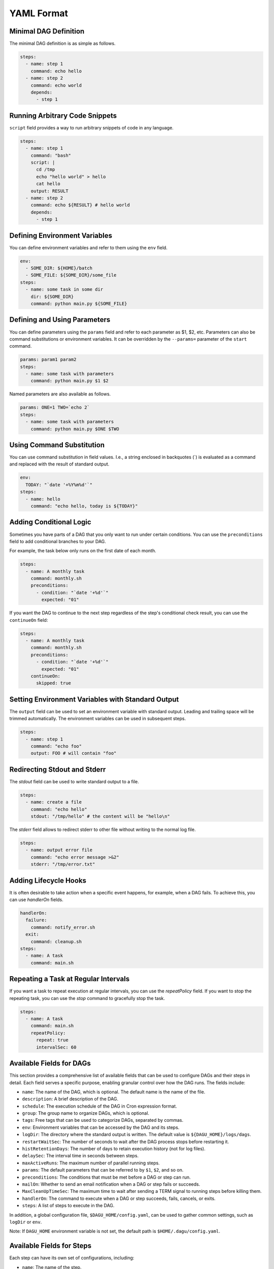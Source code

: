 YAML Format
============

Minimal DAG Definition
-----------------------

The minimal DAG definition is as simple as follows.

.. code-block:: yaml

    steps:
      - name: step 1
        command: echo hello
      - name: step 2
        command: echo world
        depends:
          - step 1

Running Arbitrary Code Snippets
-------------------------------

``script`` field provides a way to run arbitrary snippets of code in any language.

.. code-block:: yaml

    steps:
      - name: step 1
        command: "bash"
        script: |
          cd /tmp
          echo "hello world" > hello
          cat hello
        output: RESULT
      - name: step 2
        command: echo ${RESULT} # hello world
        depends:
          - step 1

Defining Environment Variables
-------------------------------

You can define environment variables and refer to them using the ``env`` field.

.. code-block:: yaml

    env:
      - SOME_DIR: ${HOME}/batch
      - SOME_FILE: ${SOME_DIR}/some_file 
    steps:
      - name: some task in some dir
        dir: ${SOME_DIR}
        command: python main.py ${SOME_FILE}

Defining and Using Parameters
------------------------------

You can define parameters using the ``params`` field and refer to each parameter as $1, $2, etc. Parameters can also be command substitutions or environment variables. It can be overridden by the ``--params=`` parameter of the ``start`` command.

.. code-block:: yaml

    params: param1 param2
    steps:
      - name: some task with parameters
        command: python main.py $1 $2

Named parameters are also available as follows.

.. code-block:: yaml

    params: ONE=1 TWO=`echo 2`
    steps:
      - name: some task with parameters
        command: python main.py $ONE $TWO

Using Command Substitution
--------------------------

You can use command substitution in field values. I.e., a string enclosed in backquotes (`) is evaluated as a command and replaced with the result of standard output.

.. code-block:: yaml

    env:
      TODAY: "`date '+%Y%m%d'`"
    steps:
      - name: hello
        command: "echo hello, today is ${TODAY}"

Adding Conditional Logic
------------------------

Sometimes you have parts of a DAG that you only want to run under certain conditions. You can use the ``preconditions`` field to add conditional branches to your DAG.

For example, the task below only runs on the first date of each month.

.. code-block:: yaml

    steps:
      - name: A monthly task
        command: monthly.sh
        preconditions:
          - condition: "`date '+%d'`"
            expected: "01"

If you want the DAG to continue to the next step regardless of the step's conditional check result, you can use the ``continueOn`` field:

.. code-block:: yaml

    steps:
      - name: A monthly task
        command: monthly.sh
        preconditions:
          - condition: "`date '+%d'`"
            expected: "01"
        continueOn:
          skipped: true

Setting Environment Variables with Standard Output
---------------------------------------------------

The ``output`` field can be used to set an environment variable with standard output. Leading and trailing space will be trimmed automatically. The environment variables can be used in subsequent steps.

.. code-block:: yaml

    steps:
      - name: step 1
        command: "echo foo"
        output: FOO # will contain "foo"

Redirecting Stdout and Stderr
-----------------------------

The `stdout` field can be used to write standard output to a file.

.. code-block:: yaml

   steps:
     - name: create a file
       command: "echo hello"
       stdout: "/tmp/hello" # the content will be "hello\n"

The `stderr` field allows to redirect stderr to other file without writing to the normal log file.

.. code-block:: yaml

   steps:
     - name: output error file
       command: "echo error message >&2"
       stderr: "/tmp/error.txt"


Adding Lifecycle Hooks
----------------------

It is often desirable to take action when a specific event happens, for example, when a DAG fails. To achieve this, you can use `handlerOn` fields.

.. code-block:: yaml

   handlerOn:
     failure:
       command: notify_error.sh
     exit:
       command: cleanup.sh
   steps:
     - name: A task
       command: main.sh

Repeating a Task at Regular Intervals
-------------------------------------

If you want a task to repeat execution at regular intervals, you can use the `repeatPolicy` field. If you want to stop the repeating task, you can use the `stop` command to gracefully stop the task.

.. code-block:: yaml

   steps:
     - name: A task
       command: main.sh
       repeatPolicy:
         repeat: true
         intervalSec: 60

Available Fields for DAGs
-------------------------

This section provides a comprehensive list of available fields that can be used to configure DAGs and their steps in detail. Each field serves a specific purpose, enabling granular control over how the DAG runs. The fields include:

- ``name``: The name of the DAG, which is optional. The default name is the name of the file.
- ``description``: A brief description of the DAG.
- ``schedule``: The execution schedule of the DAG in Cron expression format.
- ``group``: The group name to organize DAGs, which is optional.
- ``tags``: Free tags that can be used to categorize DAGs, separated by commas.
- ``env``: Environment variables that can be accessed by the DAG and its steps.
- ``logDir``: The directory where the standard output is written. The default value is ``${DAGU_HOME}/logs/dags``.
- ``restartWaitSec``: The number of seconds to wait after the DAG process stops before restarting it.
- ``histRetentionDays``: The number of days to retain execution history (not for log files).
- ``delaySec``: The interval time in seconds between steps.
- ``maxActiveRuns``: The maximum number of parallel running steps.
- ``params``: The default parameters that can be referred to by ``$1``, ``$2``, and so on.
- ``preconditions``: The conditions that must be met before a DAG or step can run.
- ``mailOn``: Whether to send an email notification when a DAG or step fails or succeeds.
- ``MaxCleanUpTimeSec``: The maximum time to wait after sending a TERM signal to running steps before killing them.
- ``handlerOn``: The command to execute when a DAG or step succeeds, fails, cancels, or exits.
- ``steps``: A list of steps to execute in the DAG.

In addition, a global configuration file, ``$DAGU_HOME/config.yaml``, can be used to gather common settings, such as ``logDir`` or ``env``.

Note: If ``DAGU_HOME`` environment variable is not set, the default path is ``$HOME/.dagu/config.yaml``.

Available Fields for Steps
---------------------------

Each step can have its own set of configurations, including:

- ``name``: The name of the step.
- ``description``: A brief description of the step.
- ``dir``: The working directory for the step.
- ``command``: The command and parameters to execute.
- ``stdout``: The file to which the standard output is written.
- ``output``: The variable to which the result is written.
- ``script``: The script to execute.
- ``signalOnStop``: The signal name (e.g., ``SIGINT``) to be sent when the process is stopped.
- ``mailOn``: Whether to send an email notification when the step fails or succeeds.
- ``continueOn``: Whether to continue to the next step, regardless of whether the step failed or not or the preconditions are met or not.
- ``retryPolicy``: The retry policy for the step.
- ``repeatPolicy``: The repeat policy for the step.
- ``preconditions``: The conditions that must be met before a step can run.

Example
--------

.. code-block:: yaml

    name: DAG name
    description: run a DAG               
    schedule: "0 * * * *"                
    group: DailyJobs                     
    tags: example                        
    env:                                 
      - LOG_DIR: ${HOME}/logs
      - PATH: /usr/local/bin:${PATH}
    logDir: ${LOG_DIR}                   
    restartWaitSec: 60                   
    histRetentionDays: 3                 
    delaySec: 1                          
    maxActiveRuns: 1                     
    params: param1 param2                
    preconditions:                       
      - condition: "`echo $2`"           
        expected: "param2"               
    mailOn:
      failure: true                      
      success: true                      
    MaxCleanUpTimeSec: 300               
    handlerOn:                           
      success:
        command: "echo succeed"          
      failure:
        command: "echo failed"           
      cancel:
        command: "echo canceled"         
      exit:
        command: "echo finished"         
    steps:
      - name: some task                  
        description: some task           
        dir: ${HOME}/logs                
        command: bash                    
        stdout: /tmp/outfile
        ouptut: RESULT_VARIABLE
        script: |
          echo "any script"
        signalOnStop: "SIGINT"           
        mailOn:
          failure: true                  
          success: true                  
        continueOn:
          failure: true                  
          skipped: true                  
        retryPolicy:                     
          limit: 2                       
          intervalSec: 5                 
        repeatPolicy:                    
          repeat: true                   
          intervalSec: 60                
        preconditions:                   
          - condition: "`echo $1`"       
            expected: "param1"           